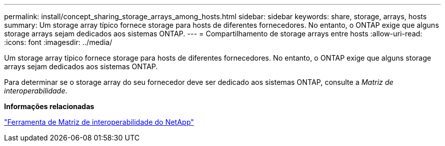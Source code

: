 ---
permalink: install/concept_sharing_storage_arrays_among_hosts.html 
sidebar: sidebar 
keywords: share, storage, arrays, hosts 
summary: Um storage array típico fornece storage para hosts de diferentes fornecedores. No entanto, o ONTAP exige que alguns storage arrays sejam dedicados aos sistemas ONTAP. 
---
= Compartilhamento de storage arrays entre hosts
:allow-uri-read: 
:icons: font
:imagesdir: ../media/


[role="lead"]
Um storage array típico fornece storage para hosts de diferentes fornecedores. No entanto, o ONTAP exige que alguns storage arrays sejam dedicados aos sistemas ONTAP.

Para determinar se o storage array do seu fornecedor deve ser dedicado aos sistemas ONTAP, consulte a _Matriz de interoperabilidade_.

*Informações relacionadas*

https://mysupport.netapp.com/matrix["Ferramenta de Matriz de interoperabilidade do NetApp"]
